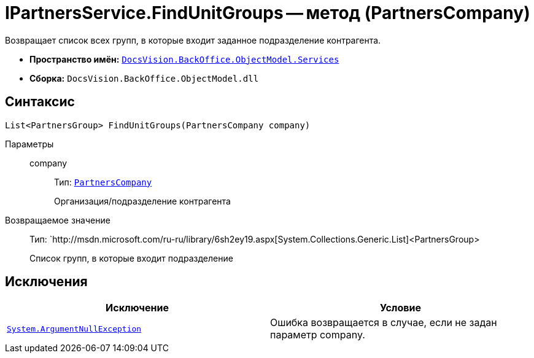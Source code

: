 = IPartnersService.FindUnitGroups -- метод (PartnersCompany)

Возвращает список всех групп, в которые входит заданное подразделение контрагента.

* *Пространство имён:* `xref:api/DocsVision/BackOffice/ObjectModel/Services/Services_NS.adoc[DocsVision.BackOffice.ObjectModel.Services]`
* *Сборка:* `DocsVision.BackOffice.ObjectModel.dll`

== Синтаксис

[source,csharp]
----
List<PartnersGroup> FindUnitGroups(PartnersCompany company)
----

Параметры::
company:::
Тип: `xref:api/DocsVision/BackOffice/ObjectModel/PartnersCompany_CL.adoc[PartnersCompany]`
+
Организация/подразделение контрагента

Возвращаемое значение::
Тип: `http://msdn.microsoft.com/ru-ru/library/6sh2ey19.aspx[System.Collections.Generic.List]<PartnersGroup>
+
Список групп, в которые входит подразделение

== Исключения

[cols=",",options="header"]
|===
|Исключение |Условие
|`http://msdn.microsoft.com/ru-ru/library/system.argumentnullexception.aspx[System.ArgumentNullException]` |Ошибка возвращается в случае, если не задан параметр company.
|===
